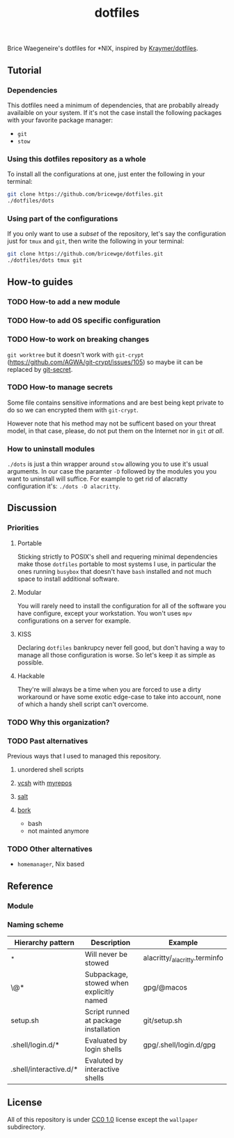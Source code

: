 #+TITLE: dotfiles
Brice Waegeneire's dotfiles for *NIX, inspired by [[https://github.com/Kraymer/F-dotfiles][Kraymer/dotfiles]].

** Tutorial
*** Dependencies
This dotfiles need a minimum of dependencies, that are probablly already
availaible on your system. If it's not the case install the following packages
with your favorite package manager:
- =git=
- =stow=

*** Using this dotfiles repository as a whole
To install all the configurations at one, just enter the following in your terminal:
#+BEGIN_SRC sh
  git clone https://github.com/bricewge/dotfiles.git
  ./dotfiles/dots
#+END_SRC

*** Using part of the configurations
If you only want to use a /subset/ of the repository, let's say the
configuration just for =tmux= and =git=, then write the following in your
terminal:
#+BEGIN_SRC sh
  git clone https://github.com/bricewge/dotfiles.git
  ./dotfiles/dots tmux git
#+END_SRC

** How-to guides
*** TODO How-to add a new module
*** TODO How-to add OS specific configuration
*** TODO How-to work on breaking changes
~git worktree~ but it doesn't work with ~git-crypt~
(https://github.com/AGWA/git-crypt/issues/105) so maybe iit can be replaced by
[[https://github.com/sobolevn/git-secret][git-secret]].
*** TODO How-to manage secrets
Some file contains sensitive informations and are best being kept private to do
so we can encrypted them with ~git-crypt~.

However note that his method may not be sufficent based on your threat model,
in that case, please, do not put them on the Internet nor in ~git~ /at all/.
*** How to uninstall modules
~./dots~ is just a thin wrapper around ~stow~ allowing you to use it's usual
arguments. In our case the paramter ~-D~ followed by the modules you you want to
uninstall will suffice. For example to get rid of alacratty configuration it's:
~./dots -D alacritty~.
** Discussion
*** Priorities
**** Portable
Sticking strictly to POSIX's shell and requering minimal dependencies make those
~dotfiles~ portable to most systems I use, in particular the ones running
~busybox~ that doesn't have ~bash~ installed and not much space to install
additional software.
**** Modular
You will rarely need to install the configuration for all of the software you
have configure, except your workstation. You won't uses ~mpv~ configurations on
a server for example.
**** KISS
Declaring ~dotfiles~ bankrupcy never fell good, but don't having a way to manage
all those configuration is worse. So let's keep it as simple as possible.
**** Hackable
They're will always be a time when you are forced to use a dirty workaround or
have some exotic edge-case to take into account, none of which a handy shell
script can't overcome.
*** TODO Why this organization?
*** TODO Past alternatives
Previous ways that I used to managed this repository.
**** unordered shell scripts
**** [[https://github.com/RichiH/vcsh][vcsh]] with [[https://github.com/RichiH/myrepos][myrepos]]
**** [[https://github.com/saltstack/salt][salt]]
**** [[https://github.com/mattly/bork][bork]]
- bash
- not mainted anymore
*** TODO Other alternatives

- =homemanager=, Nix based
** Reference
*** Module
*** Naming scheme
| Hierarchy pattern      | Description                              | Example                       |
|------------------------+------------------------------------------+-------------------------------|
| _*                     | Will never be stowed                     | alacritty/_alacritty.terminfo |
| \@*                    | Subpackage, stowed when explicitly named | gpg/@macos                    |
| setup.sh               | Script runned at package installation    | git/setup.sh                  |
| .shell/login.d/*       | Evaluated by login shells                | gpg/.shell/login.d/gpg        |
| .shell/interactive.d/* | Evaluted by interactive shells           |                               |

** License
All of this repository is under [[https://creativecommons.org/publicdomain/zero/1.0/][CC0 1.0]] license except the =wallpaper= subdirectory.
